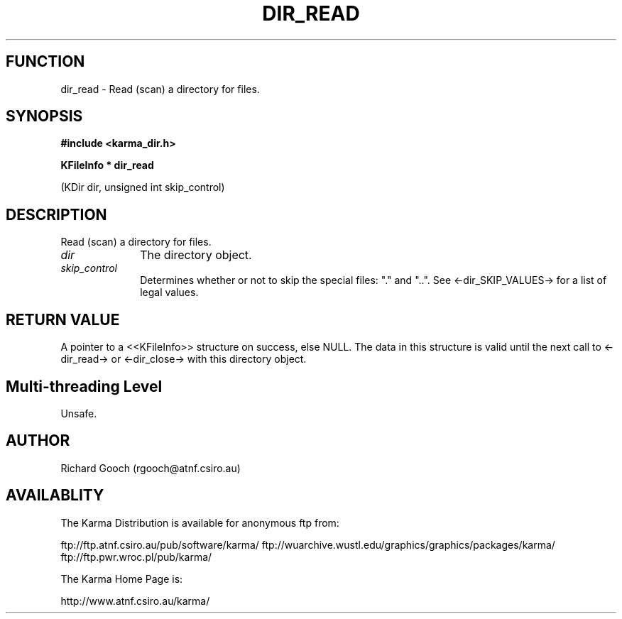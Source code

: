 .TH DIR_READ 3 "13 Nov 2005" "Karma Distribution"
.SH FUNCTION
dir_read \- Read (scan) a directory for files.
.SH SYNOPSIS
.B #include <karma_dir.h>
.sp
.B KFileInfo * dir_read
.sp
(KDir dir, unsigned int skip_control)
.SH DESCRIPTION
Read (scan) a directory for files.
.IP \fIdir\fP 1i
The directory object.
.IP \fIskip_control\fP 1i
Determines whether or not to skip the special files: "."
and "..". See <-dir_SKIP_VALUES-> for a list of legal values.
.SH RETURN VALUE
A pointer to a <<KFileInfo>> structure on success, else NULL.
The data in this structure is valid until the next call to <-dir_read-> or
<-dir_close-> with this directory object.
.SH Multi-threading Level
Unsafe.
.SH AUTHOR
Richard Gooch (rgooch@atnf.csiro.au)
.SH AVAILABLITY
The Karma Distribution is available for anonymous ftp from:

ftp://ftp.atnf.csiro.au/pub/software/karma/
ftp://wuarchive.wustl.edu/graphics/graphics/packages/karma/
ftp://ftp.pwr.wroc.pl/pub/karma/

The Karma Home Page is:

http://www.atnf.csiro.au/karma/
